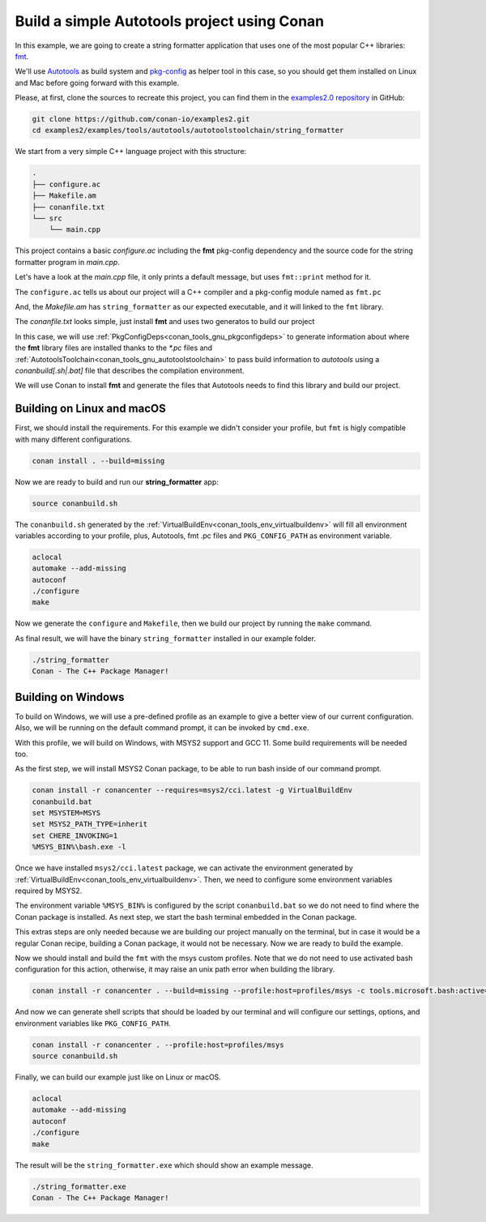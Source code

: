 .. _examples_tools_autotools_autotools_toolchain_build_project_autotools_toolchain:

Build a simple Autotools project using Conan
============================================

In this example, we are going to create a string formatter application
that uses one of the most popular C++ libraries: `fmt <https://fmt.dev/latest/index.html/>`__.

We'll use `Autotools <https://www.gnu.org/software/automake/manual/html_node/Autotools-Introduction.html>`_ as build system and `pkg-config <https://www.freedesktop.org/wiki/Software/pkg-config/>`_ as helper tool in this case, so you should get them installed
on Linux and Mac before going forward with this example.

Please, at first, clone the sources to recreate this project, you can find them in the
`examples2.0 repository <https://github.com/conan-io/examples2>`_ in GitHub:

.. code-block:: shell

    git clone https://github.com/conan-io/examples2.git
    cd examples2/examples/tools/autotools/autotoolstoolchain/string_formatter

We start from a very simple C++ language project with this structure:

.. code-block:: text

    .
    ├── configure.ac
    ├── Makefile.am
    ├── conanfile.txt
    └── src
        └── main.cpp

This project contains a basic *configure.ac* including the **fmt** pkg-config dependency and the
source code for the string formatter program in *main.cpp*.

Let's have a look at the *main.cpp* file, it only prints a default message, but uses ``fmt::print`` method for it.

.. code-block:: cpp
    :caption: **main.c**

    #include <cstdlib>
    #include <fmt/core.h>

    int main(int argc, char** argv) {
        fmt::print("{} - The C++ Package Manager!\n", "Conan");
        return EXIT_SUCCESS;
    }

The ``configure.ac`` tells us about our project will a C++ compiler and a pkg-config module named as ``fmt.pc``

.. code-block:: text
    :caption: **configure.ac**

    AC_INIT([stringformatter], [0.1.0])
    AM_INIT_AUTOMAKE([1.10 -Wall no-define foreign])
    AC_CONFIG_SRCDIR([src/main.cpp])
    AC_CONFIG_FILES([Makefile])
    PKG_CHECK_MODULES([fmt], [fmt])
    AC_PROG_CXX
    AC_OUTPUT

And, the *Makefile.am* has ``string_formatter`` as our expected executable, and it will linked to the ``fmt`` library.

.. code-block:: text
    :caption: **Mafile.am**

    AUTOMAKE_OPTIONS = subdir-objects
    ACLOCAL_AMFLAGS = ${ACLOCAL_FLAGS}

    bin_PROGRAMS = string_formatter
    string_formatter_SOURCES = src/main.cpp
    string_formatter_CPPFLAGS = $(fmt_CFLAGS)
    string_formatter_LDADD = $(fmt_LIBS)


The *conanfile.txt* looks simple, just install **fmt** and uses two generatos to build our project

.. code-block:: ini
    :caption: **conanfile.txt**

    [requires]
    fmt/9.1.0

    [generators]
    AutotoolsToolchain
    PkgConfigDeps

In this case, we will use :ref:`PkgConfigDeps<conan_tools_gnu_pkgconfigdeps>` to generate information about where the **fmt** library
files are installed thanks to the `*.pc` files and :ref:`AutotoolsToolchain<conan_tools_gnu_autotoolstoolchain>` to pass build information
to *autotools* using a `conanbuild[.sh|.bat]` file that describes the compilation environment.

We will use Conan to install **fmt** and generate the files that Autotools needs to find this library and build our project.


Building on Linux and macOS
---------------------------

First, we should install the requirements. For this example we didn't consider your profile, but ``fmt`` is higly compatible with many different configurations.

.. code-block:: shell

    conan install . --build=missing

Now we are ready to build and run our **string_formatter** app:

.. code-block:: shell

    source conanbuild.sh

The ``conanbuild.sh`` generated by the :ref:`VirtualBuildEnv<conan_tools_env_virtualbuildenv>` will fill all environment
variables according to your profile, plus, Autotools, fmt .pc files and ``PKG_CONFIG_PATH`` as environment variable.

.. code-block:: shell

    aclocal
    automake --add-missing
    autoconf
    ./configure
    make

Now we generate the ``configure`` and ``Makefile``, then we build our project by running the ``make`` command.

As final result, we will have the binary ``string_formatter`` installed in our example folder.

.. code-block:: shell

    ./string_formatter
    Conan - The C++ Package Manager!


Building on Windows
-------------------

To build on Windows, we will use a pre-defined profile as an example to give a better view of our current configuration.
Also, we will be running on the default command prompt, it can be invoked by ``cmd.exe``.

.. code-block:: ini
    :caption: **profiles/msys2**

    [settings]
    arch=x86_64
    build_type=Release
    compiler=gcc
    compiler.exception=seh
    compiler.libcxx=libstdc++
    compiler.threads=posix
    compiler.version=11
    os=Windows
    [options]
    */*:shared=True
    [conf]
    tools.cmake.cmaketoolchain:generator=MSYS Makefiles
    tools.microsoft.bash:subsystem=msys2
    tools.microsoft.bash:active=True
    [tool_requires]
    msys2/cci.latest
    autoconf/2.71
    automake/1.16.5
    pkgconf/1.9.3
    [buildenv]
    CC=gcc
    CXX=g++

With this profile, we will build on Windows, with MSYS2 support and GCC 11. Some build requirements will be needed too.

As the first step, we will install MSYS2 Conan package, to be able to run bash inside of our command prompt.

.. code-block:: batch

    conan install -r conancenter --requires=msys2/cci.latest -g VirtualBuildEnv
    conanbuild.bat
    set MSYSTEM=MSYS
    set MSYS2_PATH_TYPE=inherit
    set CHERE_INVOKING=1
    %MSYS_BIN%\bash.exe -l

Once we have installed ``msys2/cci.latest`` package, we can activate the environment generated by :ref:`VirtualBuildEnv<conan_tools_env_virtualbuildenv>`.
Then, we need to configure some environment variables required by MSYS2.

The environment variable ``%MSYS_BIN%`` is configured by the script ``conanbuild.bat`` so we do not need to find where the Conan package is installed.
As next step, we start the bash terminal embedded in the Conan package.

This extras steps are only needed because we are building our project manually on the terminal,
but in case it would be a regular Conan recipe, building a Conan package, it would not be necessary.
Now we are ready to build the example.

Now we should install and build the ``fmt`` with the msys custom profiles.
Note that we do not need to use activated bash configuration for this action, otherwise, it may raise an unix path error when building the library.

.. code-block:: shell

    conan install -r conancenter . --build=missing --profile:host=profiles/msys -c tools.microsoft.bash:active=False

And now we can generate shell scripts that should be loaded by our terminal and will configure our settings, options, and environment variables like ``PKG_CONFIG_PATH``.

.. code-block:: shell

    conan install -r conancenter . --profile:host=profiles/msys
    source conanbuild.sh

Finally, we can build our example just like on Linux or macOS.

.. code-block:: shell

    aclocal
    automake --add-missing
    autoconf
    ./configure
    make

The result will be the ``string_formatter.exe`` which should show an example message.

.. code-block:: shell

    ./string_formatter.exe
    Conan - The C++ Package Manager!
